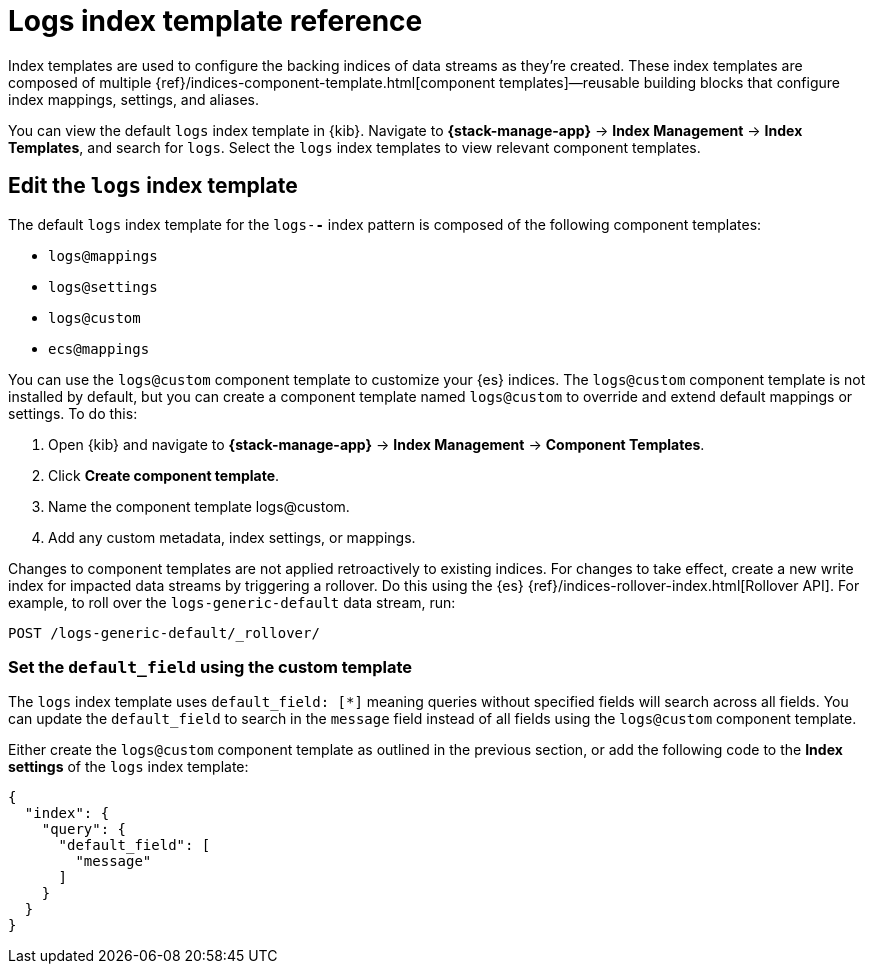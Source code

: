 [[logs-index-template]]
= Logs index template reference

Index templates are used to configure the backing indices of data streams as they're created.
These index templates are composed of multiple {ref}/indices-component-template.html[component templates]—reusable building blocks
that configure index mappings, settings, and aliases.

You can view the default `logs` index template in {kib}.
Navigate to **{stack-manage-app}** → **Index Management** → **Index Templates**, and search for `logs`.
Select the `logs` index templates to view relevant component templates.

[discrete]
[[custom-logs-template-edit]]
== Edit the `logs` index template

The default `logs` index template for the `logs-*-*` index pattern is composed of the following component templates:

* `logs@mappings`
* `logs@settings`
* `logs@custom`
* `ecs@mappings`

You can use the `logs@custom` component template to customize your {es} indices. The `logs@custom` component template is not installed by default, but you can create a component template named `logs@custom` to override and extend default mappings or settings. To do this:

. Open {kib} and navigate to **{stack-manage-app}** → **Index Management** → **Component Templates**.
. Click *Create component template*.
. Name the component template logs@custom.
. Add any custom metadata, index settings, or mappings.

Changes to component templates are not applied retroactively to existing indices. For changes to take effect, create a new write index for impacted data streams by triggering a rollover. Do this using the {es} {ref}/indices-rollover-index.html[Rollover API]. For example, to roll over the `logs-generic-default` data stream, run:

[source,console]
----
POST /logs-generic-default/_rollover/
----

[discrete]
[[custom-logs-template-default-field]]
=== Set the `default_field` using the custom template

The `logs` index template uses `default_field: [*]` meaning queries without specified fields will search across all fields.
You can update the `default_field` to  search in the `message` field instead of all fields using the `logs@custom` component template.

Either create the `logs@custom` component template as outlined in the previous section, or add the following code to the *Index settings* of the `logs` index template:

[source,json]
----
{
  "index": {
    "query": {
      "default_field": [
        "message"
      ]
    }
  }
}
----